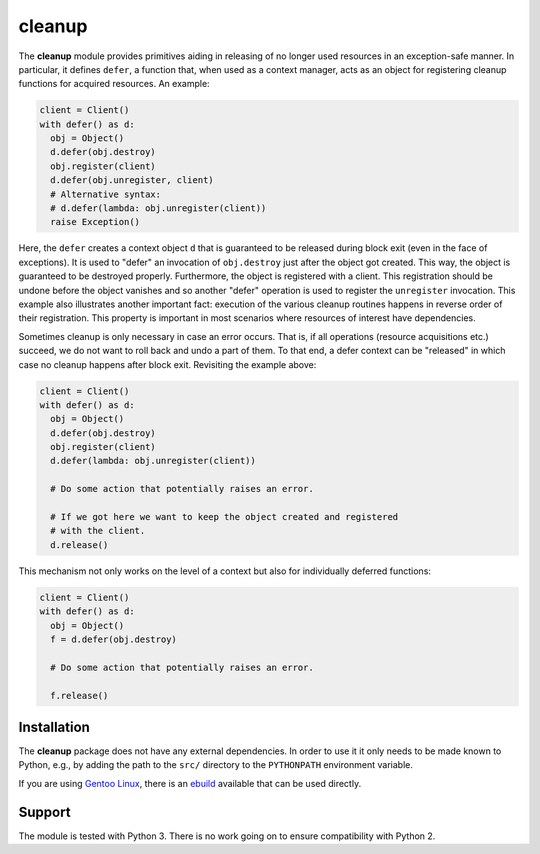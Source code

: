 cleanup
=======

The **cleanup** module provides primitives aiding in releasing of no
longer used resources in an exception-safe manner. In particular, it
defines ``defer``, a function that, when used as a context manager, acts
as an object for registering cleanup functions for acquired resources.
An example:

.. code:: python

    client = Client()
    with defer() as d:
      obj = Object()
      d.defer(obj.destroy)
      obj.register(client)
      d.defer(obj.unregister, client)
      # Alternative syntax:
      # d.defer(lambda: obj.unregister(client))
      raise Exception()

Here, the ``defer`` creates a context object ``d`` that is guaranteed to
be released during block exit (even in the face of exceptions). It is
used to "defer" an invocation of ``obj.destroy`` just after the object
got created. This way, the object is guaranteed to be destroyed
properly. Furthermore, the object is registered with a client. This
registration should be undone before the object vanishes and so another
"defer" operation is used to register the ``unregister`` invocation.
This example also illustrates another important fact: execution of the
various cleanup routines happens in reverse order of their registration.
This property is important in most scenarios where resources of interest
have dependencies.

Sometimes cleanup is only necessary in case an error occurs. That is, if
all operations (resource acquisitions etc.) succeed, we do not want to
roll back and undo a part of them. To that end, a defer context can be
"released" in which case no cleanup happens after block exit. Revisiting
the example above:

.. code:: python

    client = Client()
    with defer() as d:
      obj = Object()
      d.defer(obj.destroy)
      obj.register(client)
      d.defer(lambda: obj.unregister(client))

      # Do some action that potentially raises an error.

      # If we got here we want to keep the object created and registered
      # with the client.
      d.release()

This mechanism not only works on the level of a context but also for
individually deferred functions:

.. code:: python

    client = Client()
    with defer() as d:
      obj = Object()
      f = d.defer(obj.destroy)

      # Do some action that potentially raises an error.

      f.release()

Installation
------------

The **cleanup** package does not have any external dependencies. In
order to use it it only needs to be made known to Python, e.g., by
adding the path to the ``src/`` directory to the ``PYTHONPATH``
environment variable.

If you are using `Gentoo Linux <https://www.gentoo.org/>`__, there is an
`ebuild <https://github.com/d-e-s-o/cleanup-ebuild>`__ available that
can be used directly.

Support
-------

The module is tested with Python 3. There is no work going on to ensure
compatibility with Python 2.
